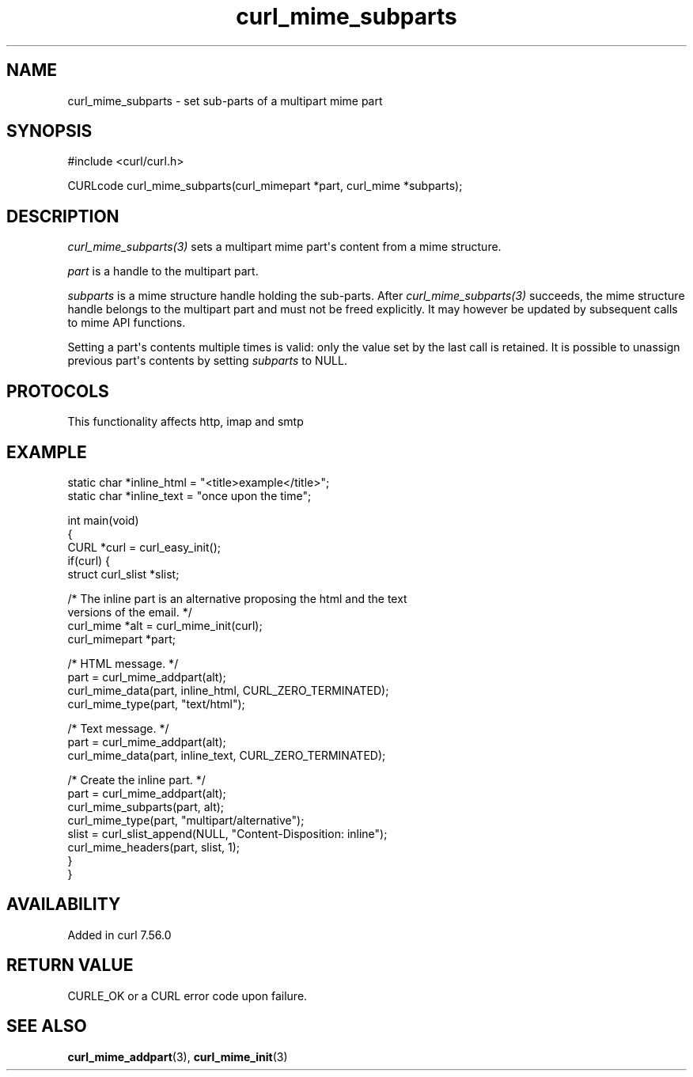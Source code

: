 .\" generated by cd2nroff 0.1 from curl_mime_subparts.md
.TH curl_mime_subparts 3 "2024-08-20" libcurl
.SH NAME
curl_mime_subparts \- set sub\-parts of a multipart mime part
.SH SYNOPSIS
.nf
#include <curl/curl.h>

CURLcode curl_mime_subparts(curl_mimepart *part, curl_mime *subparts);
.fi
.SH DESCRIPTION
\fIcurl_mime_subparts(3)\fP sets a multipart mime part\(aqs content from a mime
structure.

\fIpart\fP is a handle to the multipart part.

\fIsubparts\fP is a mime structure handle holding the sub\-parts. After
\fIcurl_mime_subparts(3)\fP succeeds, the mime structure handle belongs to the
multipart part and must not be freed explicitly. It may however be updated by
subsequent calls to mime API functions.

Setting a part\(aqs contents multiple times is valid: only the value set by the
last call is retained. It is possible to unassign previous part\(aqs contents by
setting \fIsubparts\fP to NULL.
.SH PROTOCOLS
This functionality affects http, imap and smtp
.SH EXAMPLE
.nf

static char *inline_html = "<title>example</title>";
static char *inline_text = "once upon the time";

int main(void)
{
  CURL *curl = curl_easy_init();
  if(curl) {
    struct curl_slist *slist;

    /* The inline part is an alternative proposing the html and the text
       versions of the email. */
    curl_mime *alt = curl_mime_init(curl);
    curl_mimepart *part;

    /* HTML message. */
    part = curl_mime_addpart(alt);
    curl_mime_data(part, inline_html, CURL_ZERO_TERMINATED);
    curl_mime_type(part, "text/html");

    /* Text message. */
    part = curl_mime_addpart(alt);
    curl_mime_data(part, inline_text, CURL_ZERO_TERMINATED);

    /* Create the inline part. */
    part = curl_mime_addpart(alt);
    curl_mime_subparts(part, alt);
    curl_mime_type(part, "multipart/alternative");
    slist = curl_slist_append(NULL, "Content-Disposition: inline");
    curl_mime_headers(part, slist, 1);
  }
}
.fi
.SH AVAILABILITY
Added in curl 7.56.0
.SH RETURN VALUE
CURLE_OK or a CURL error code upon failure.
.SH SEE ALSO
.BR curl_mime_addpart (3),
.BR curl_mime_init (3)
